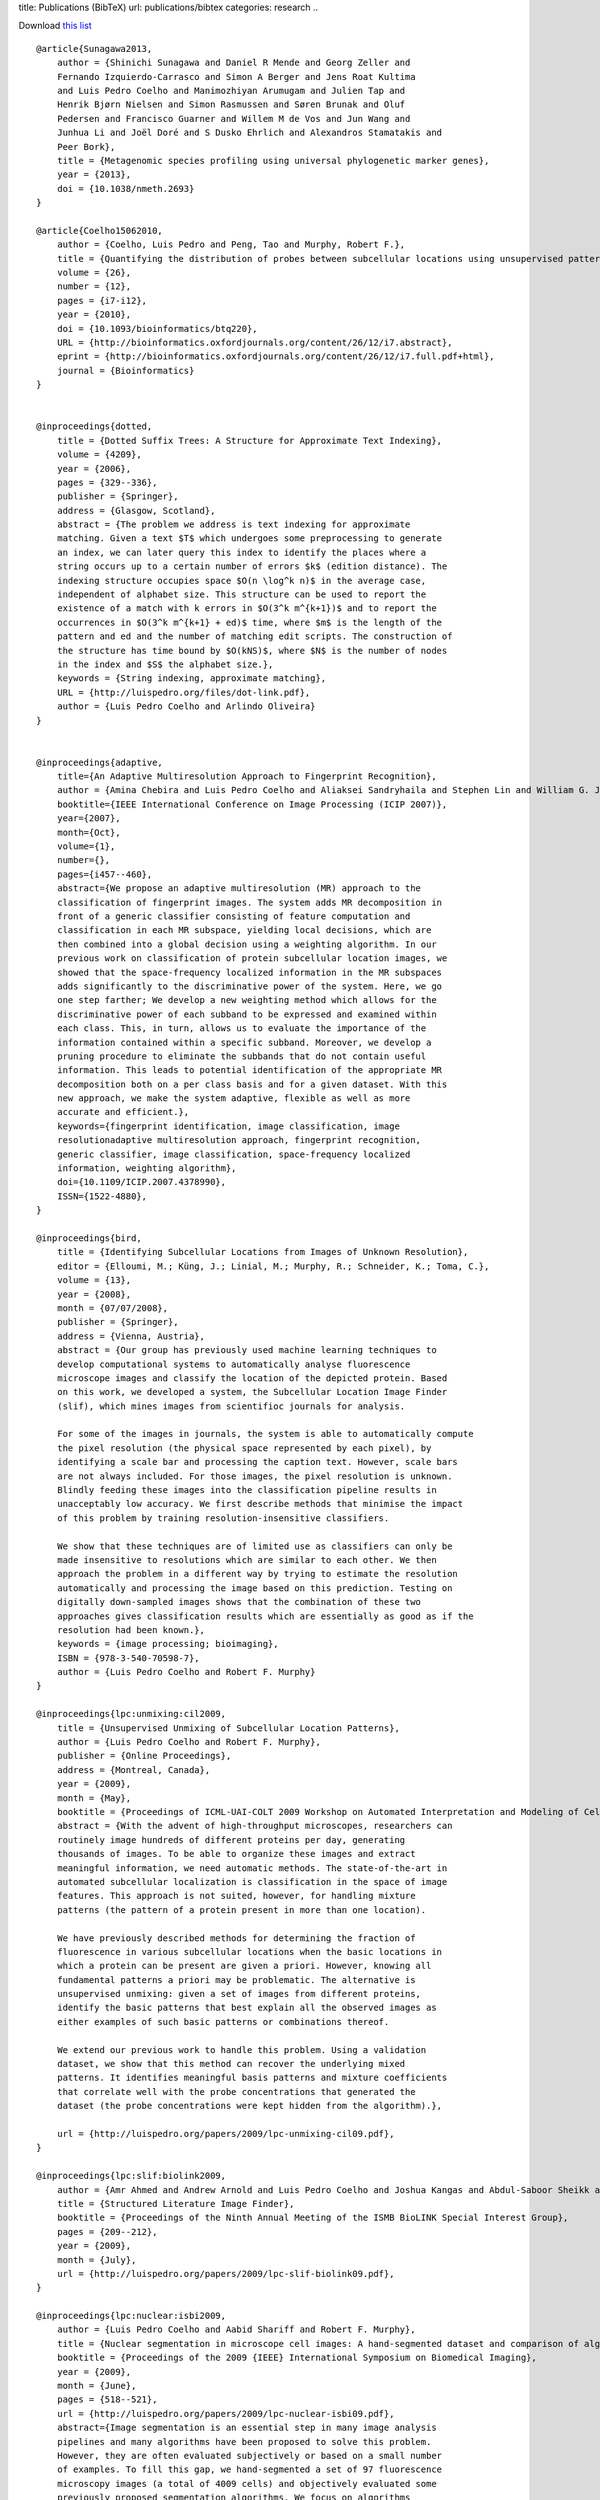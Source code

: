 title: Publications (BibTeX)
url: publications/bibtex
categories: research
..

Download `this list </files/papers/luispedro.bib>`__

::

    @article{Sunagawa2013,
        author = {Shinichi Sunagawa and Daniel R Mende and Georg Zeller and
        Fernando Izquierdo-Carrasco and Simon A Berger and Jens Roat Kultima
        and Luis Pedro Coelho and Manimozhiyan Arumugam and Julien Tap and
        Henrik Bjørn Nielsen and Simon Rasmussen and Søren Brunak and Oluf
        Pedersen and Francisco Guarner and Willem M de Vos and Jun Wang and
        Junhua Li and Joël Doré and S Dusko Ehrlich and Alexandros Stamatakis and
        Peer Bork},
        title = {Metagenomic species profiling using universal phylogenetic marker genes},
        year = {2013},
        doi = {10.1038/nmeth.2693}
    }

    @article{Coelho15062010,
        author = {Coelho, Luis Pedro and Peng, Tao and Murphy, Robert F.}, 
        title = {Quantifying the distribution of probes between subcellular locations using unsupervised pattern unmixing}, 
        volume = {26}, 
        number = {12}, 
        pages = {i7-i12}, 
        year = {2010}, 
        doi = {10.1093/bioinformatics/btq220}, 
        URL = {http://bioinformatics.oxfordjournals.org/content/26/12/i7.abstract}, 
        eprint = {http://bioinformatics.oxfordjournals.org/content/26/12/i7.full.pdf+html}, 
        journal = {Bioinformatics} 
    }


    @inproceedings{dotted,
        title = {Dotted Suffix Trees: A Structure for Approximate Text Indexing},
        volume = {4209},
        year = {2006},
        pages = {329--336},
        publisher = {Springer},
        address = {Glasgow, Scotland},
        abstract = {The problem we address is text indexing for approximate
        matching. Given a text $T$ which undergoes some preprocessing to generate
        an index, we can later query this index to identify the places where a
        string occurs up to a certain number of errors $k$ (edition distance). The
        indexing structure occupies space $O(n \log^k n)$ in the average case,
        independent of alphabet size. This structure can be used to report the
        existence of a match with k errors in $O(3^k m^{k+1})$ and to report the
        occurrences in $O(3^k m^{k+1} + ed)$ time, where $m$ is the length of the
        pattern and ed and the number of matching edit scripts. The construction of
        the structure has time bound by $O(kNS)$, where $N$ is the number of nodes
        in the index and $S$ the alphabet size.},
        keywords = {String indexing, approximate matching},
        URL = {http://luispedro.org/files/dot-link.pdf},
        author = {Luis Pedro Coelho and Arlindo Oliveira}
    }


    @inproceedings{adaptive,
        title={An Adaptive Multiresolution Approach to Fingerprint Recognition},
        author = {Amina Chebira and Luis Pedro Coelho and Aliaksei Sandryhaila and Stephen Lin and William G. Jenkinson and Jeremiah MacSleyne and Christopher Hoffman and Philipp Cuadra and Charles Jackson and Markus P{\"u}schel and Jelena Kovacevic},
        booktitle={IEEE International Conference on Image Processing (ICIP 2007)},
        year={2007},
        month={Oct},
        volume={1},
        number={},
        pages={i457--460},
        abstract={We propose an adaptive multiresolution (MR) approach to the
        classification of fingerprint images. The system adds MR decomposition in
        front of a generic classifier consisting of feature computation and
        classification in each MR subspace, yielding local decisions, which are
        then combined into a global decision using a weighting algorithm. In our
        previous work on classification of protein subcellular location images, we
        showed that the space-frequency localized information in the MR subspaces
        adds significantly to the discriminative power of the system. Here, we go
        one step farther; We develop a new weighting method which allows for the
        discriminative power of each subband to be expressed and examined within
        each class. This, in turn, allows us to evaluate the importance of the
        information contained within a specific subband. Moreover, we develop a
        pruning procedure to eliminate the subbands that do not contain useful
        information. This leads to potential identification of the appropriate MR
        decomposition both on a per class basis and for a given dataset. With this
        new approach, we make the system adaptive, flexible as well as more
        accurate and efficient.},
        keywords={fingerprint identification, image classification, image
        resolutionadaptive multiresolution approach, fingerprint recognition,
        generic classifier, image classification, space-frequency localized
        information, weighting algorithm},
        doi={10.1109/ICIP.2007.4378990},
        ISSN={1522-4880},
    }

    @inproceedings{bird,
        title = {Identifying Subcellular Locations from Images of Unknown Resolution},
        editor = {Elloumi, M.; Küng, J.; Linial, M.; Murphy, R.; Schneider, K.; Toma, C.},
        volume = {13},
        year = {2008},
        month = {07/07/2008},
        publisher = {Springer},
        address = {Vienna, Austria},
        abstract = {Our group has previously used machine learning techniques to
        develop computational systems to automatically analyse fluorescence
        microscope images and classify the location of the depicted protein. Based
        on this work, we developed a system, the Subcellular Location Image Finder
        (slif), which mines images from scientifioc journals for analysis.

        For some of the images in journals, the system is able to automatically compute
        the pixel resolution (the physical space represented by each pixel), by
        identifying a scale bar and processing the caption text. However, scale bars
        are not always included. For those images, the pixel resolution is unknown.
        Blindly feeding these images into the classification pipeline results in
        unacceptably low accuracy. We first describe methods that minimise the impact
        of this problem by training resolution-insensitive classifiers.

        We show that these techniques are of limited use as classifiers can only be
        made insensitive to resolutions which are similar to each other. We then
        approach the problem in a different way by trying to estimate the resolution
        automatically and processing the image based on this prediction. Testing on
        digitally down-sampled images shows that the combination of these two
        approaches gives classification results which are essentially as good as if the
        resolution had been known.},
        keywords = {image processing; bioimaging},
        ISBN = {978-3-540-70598-7},
        author = {Luis Pedro Coelho and Robert F. Murphy}
    }

    @inproceedings{lpc:unmixing:cil2009,
        title = {Unsupervised Unmixing of Subcellular Location Patterns},
        author = {Luis Pedro Coelho and Robert F. Murphy},
        publisher = {Online Proceedings},
        address = {Montreal, Canada},
        year = {2009},
        month = {May},
        booktitle = {Proceedings of ICML-UAI-COLT 2009 Workshop on Automated Interpretation and Modeling of Cell Images (Cell Image Learning)},
        abstract = {With the advent of high-throughput microscopes, researchers can
        routinely image hundreds of different proteins per day, generating
        thousands of images. To be able to organize these images and extract
        meaningful information, we need automatic methods. The state-of-the-art in
        automated subcellular localization is classification in the space of image
        features. This approach is not suited, however, for handling mixture
        patterns (the pattern of a protein present in more than one location).

        We have previously described methods for determining the fraction of
        fluorescence in various subcellular locations when the basic locations in
        which a protein can be present are given a priori. However, knowing all
        fundamental patterns a priori may be problematic. The alternative is
        unsupervised unmixing: given a set of images from different proteins,
        identify the basic patterns that best explain all the observed images as
        either examples of such basic patterns or combinations thereof. 

        We extend our previous work to handle this problem. Using a validation
        dataset, we show that this method can recover the underlying mixed
        patterns. It identifies meaningful basis patterns and mixture coefficients
        that correlate well with the probe concentrations that generated the
        dataset (the probe concentrations were kept hidden from the algorithm).},

        url = {http://luispedro.org/papers/2009/lpc-unmixing-cil09.pdf},
    }

    @inproceedings{lpc:slif:biolink2009,
        author = {Amr Ahmed and Andrew Arnold and Luis Pedro Coelho and Joshua Kangas and Abdul-Saboor Sheikk and Eric P. Xing and William W. Cohen and Robert F. Murphy},
        title = {Structured Literature Image Finder},
        booktitle = {Proceedings of the Ninth Annual Meeting of the ISMB BioLINK Special Interest Group},
        pages = {209--212},
        year = {2009},
        month = {July},
        url = {http://luispedro.org/papers/2009/lpc-slif-biolink09.pdf},
    }

    @inproceedings{lpc:nuclear:isbi2009,
        author = {Luis Pedro Coelho and Aabid Shariff and Robert F. Murphy},
        title = {Nuclear segmentation in microscope cell images: A hand-segmented dataset and comparison of algorithms},
        booktitle = {Proceedings of the 2009 {IEEE} International Symposium on Biomedical Imaging},
        year = {2009},
        month = {June},
        pages = {518--521},
        url = {http://luispedro.org/papers/2009/lpc-nuclear-isbi09.pdf},
        abstract={Image segmentation is an essential step in many image analysis
        pipelines and many algorithms have been proposed to solve this problem.
        However, they are often evaluated subjectively or based on a small number
        of examples. To fill this gap, we hand-segmented a set of 97 fluorescence
        microscopy images (a total of 4009 cells) and objectively evaluated some
        previously proposed segmentation algorithms. We focus on algorithms
        appropriate for high-throughput settings, where only minimal user
        intervention is feasible. The hand-labeled dataset (and all software used
        to compare methods) is publicly available to enable others to use it as a
        benchmark for newly proposed algorithms.},
        keywords={biomedical optical imaging, cellular biophysics, image segmentation, medical image processing, optical microscopycells, fluorescence microscopy, hand-labeled dataset, high-throughput settings, image analysis pipelines, image segmentation, microscope}, 
        doi={10.1109/ISBI.2009.5193098}, 
        issn={1945-7928},
    }

    @inproceedings{lpc:cell-cycle:embc2009,
        author = {Buck, Taraz and Rao, Arvind and Coelho, Luis Pedro and Fuhrman, Margaret and Jarvik, Jonathan W. and Berget, Peter B. and Murphy, Robert F.},
        title = {Cell Cycle Dependence of Protein Subcellular Location Inferred from Static, Asynchronous Images},
        year = {2009},
        month = {September},
        booktitle={Engineering in Medicine and Biology Society, 2009. EMBC 2009. Annual International Conference of the IEEE}, 
        volume={}, 
        number={}, 
        pages={1016-1019}, 
        abstract={Protein subcellular location is one of the most important
        determinants of protein function during cellular processes. Changes in
        protein behavior during the cell cycle are expected to be involved in
        cellular reprogramming during disease and development, and there is
        therefore a critical need to understand cell-cycle dependent variation in
        protein localization which may be related to aberrant pathway activity.
        With this goal, it would be useful to have an automated method that can be
        applied on a proteomic scale to identify candidate proteins showing
        cell-cycle dependent variation of location. Fluorescence microscopy, and
        especially automated, high-throughput microscopy, can provide images for
        tens of thousands of fluorescently-tagged proteins for this purpose.
        Previous work on analysis of cell cycle variation has traditionally relied
        on obtaining time-series images over an entire cell cycle; these methods
        are not applicable to the single time point images that are much easier to
        obtain on a large scale. Hence a method that can infer cell
        cycle-dependence of proteins from asynchronous, static cell images would be
        preferable. In this work, we demonstrate such a method that can associate
        protein pattern variation in static images with cell cycle progression. We
        additionally show that a one-dimensional parameterization of cell cycle
        progression and protein feature pattern is sufficient to infer association
        between localization and cell cycle.},
        doi={10.1109/IEMBS.2009.5332888}, 
        ISSN={1557-170X},
    }

        

